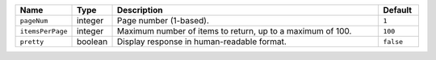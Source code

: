 .. list-table::
  :widths: 10 10 70 10
  :header-rows: 1

  * - Name
    - Type
    - Description
    - Default

  * - ``pageNum``
    - integer
    - Page number (1-based).
    - ``1``

  * - ``itemsPerPage`` 
    - integer
    - Maximum number of items to return, up to a maximum of 100.
    - ``100``

  * - ``pretty``
    - boolean
    - Display response in human-readable format.
    - ``false``